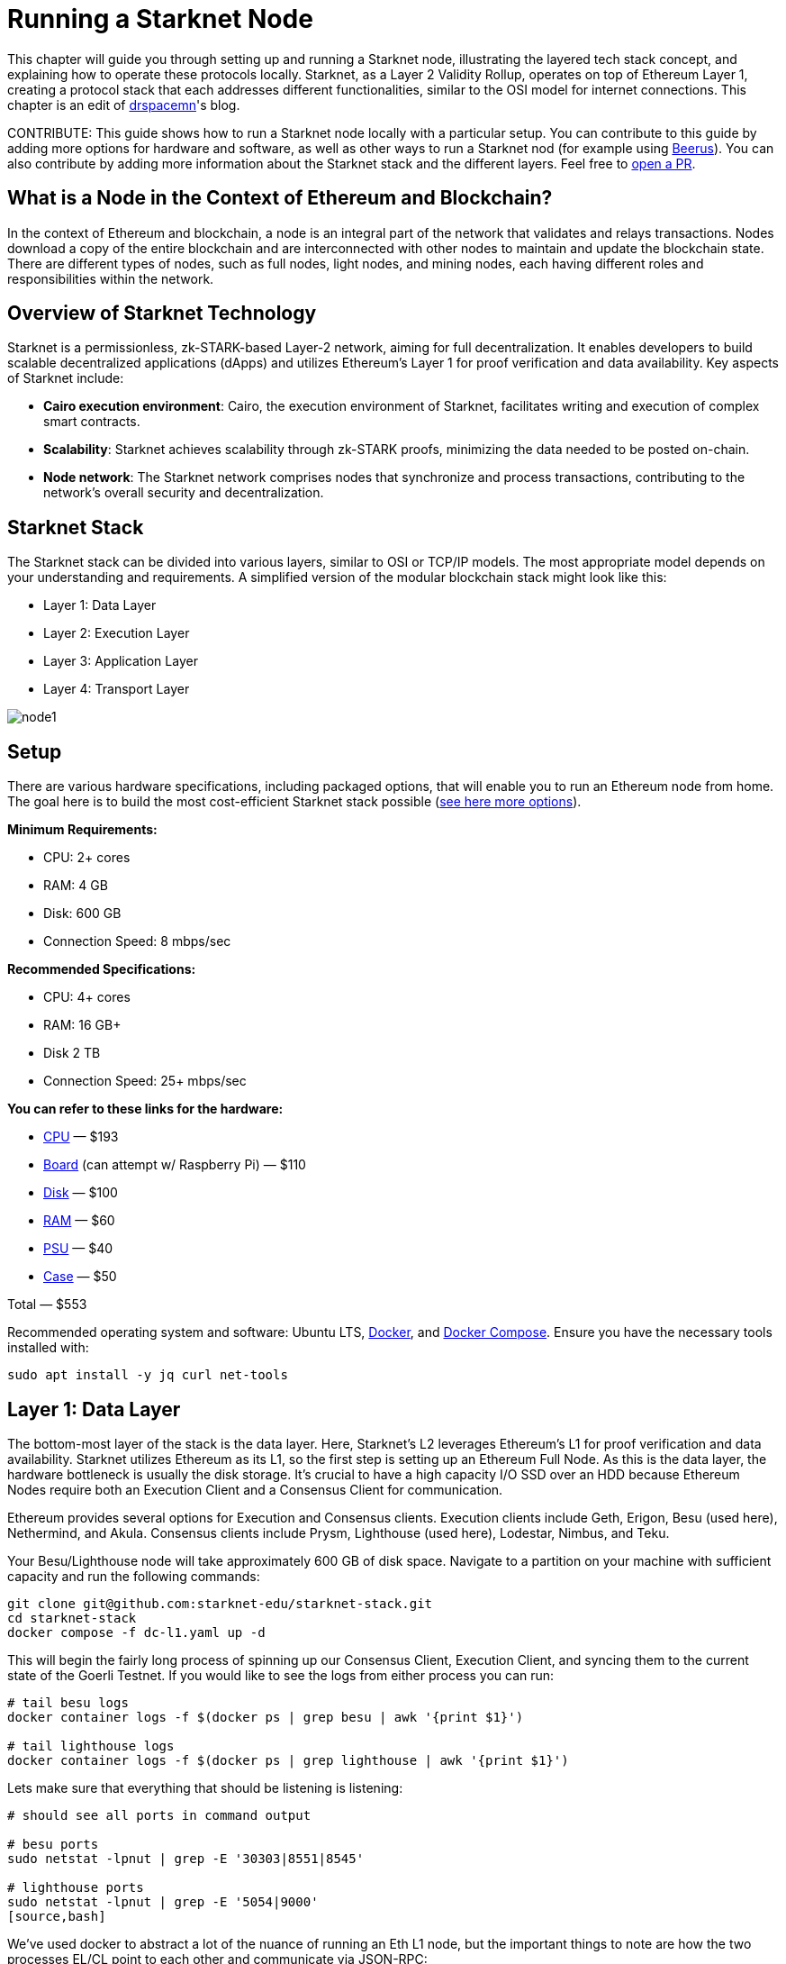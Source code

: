 = Running a Starknet Node

This chapter will guide you through setting up and running a Starknet node, illustrating the layered tech stack concept, and explaining how to operate these protocols locally. Starknet, as a Layer 2 Validity Rollup, operates on top of Ethereum Layer 1, creating a protocol stack that each addresses different functionalities, similar to the OSI model for internet connections. This chapter is an edit of https://medium.com/starknet-edu/the-starknet-stack-7b0d70a7e1d4[drspacemn]'s blog.

====
CONTRIBUTE: This guide shows how to run a Starknet node locally with a particular setup. You can contribute to this guide by adding more options for hardware and software, as well as other ways to run a Starknet nod (for example using https://github.com/keep-starknet-strange/beerus[Beerus]). You can also contribute by adding more information about the Starknet stack and the different layers. Feel free to https://github.com/starknet-edu/starknetbook[open a PR].
====

== What is a Node in the Context of Ethereum and Blockchain?

In the context of Ethereum and blockchain, a node is an integral part of the network that validates and relays transactions. Nodes download a copy of the entire blockchain and are interconnected with other nodes to maintain and update the blockchain state. There are different types of nodes, such as full nodes, light nodes, and mining nodes, each having different roles and responsibilities within the network.

== Overview of Starknet Technology

Starknet is a permissionless, zk-STARK-based Layer-2 network, aiming for full decentralization. It enables developers to build scalable decentralized applications (dApps) and utilizes Ethereum's Layer 1 for proof verification and data availability. Key aspects of Starknet include:

* *Cairo execution environment*: Cairo, the execution environment of Starknet, facilitates writing and execution of complex smart contracts.
* *Scalability*: Starknet achieves scalability through zk-STARK proofs, minimizing the data needed to be posted on-chain.
* *Node network*: The Starknet network comprises nodes that synchronize and process transactions, contributing to the network's overall security and decentralization.

== Starknet Stack

The Starknet stack can be divided into various layers, similar to OSI or TCP/IP models. The most appropriate model depends on your understanding and requirements. A simplified version of the modular blockchain stack might look like this:

- Layer 1: Data Layer
- Layer 2: Execution Layer
- Layer 3: Application Layer
- Layer 4: Transport Layer

image::node1.png[node1]

== Setup

There are various hardware specifications, including packaged options, that will enable you to run an Ethereum node from home. The goal here is to build the most cost-efficient Starknet stack possible (https://github.com/rocket-pool/docs.rocketpool.net/blob/main/src/guides/node/local/hardware.md[see here more options]).

*Minimum Requirements:*

- CPU: 2+ cores
- RAM: 4 GB
- Disk: 600 GB
- Connection Speed: 8 mbps/sec

*Recommended Specifications:*

- CPU: 4+ cores
- RAM: 16 GB+
- Disk 2 TB
- Connection Speed: 25+ mbps/sec

*You can refer to these links for the hardware:*

- https://a.co/d/iAWpTzQ[CPU] — $193
- https://a.co/d/cTUk9Kd[Board] (can attempt w/ Raspberry Pi) — $110
- https://a.co/d/0US61Y5[Disk] — $100
- https://a.co/d/br867sk[RAM] — $60
- https://a.co/d/2k3Gn40[PSU] — $40
- https://a.co/d/apCBGwF[Case] — $50

Total — $553

Recommended operating system and software: Ubuntu LTS, https://docs.docker.com/engine/install/ubuntu[Docker], and https://docs.docker.com/compose/install/linux[Docker Compose]. Ensure you have the necessary tools installed with:

[source,bash]
----
sudo apt install -y jq curl net-tools
----

== Layer 1: Data Layer

The bottom-most layer of the stack is the data layer. Here, Starknet's L2 leverages Ethereum's L1 for proof verification and data availability. Starknet utilizes Ethereum as its L1, so the first step is setting up an Ethereum Full Node. As this is the data layer, the hardware bottleneck is usually the disk storage. It's crucial to have a high capacity I/O SSD over an HDD because Ethereum Nodes require both an Execution Client and a Consensus Client for communication.

Ethereum provides several options for Execution and Consensus clients. Execution clients include Geth, Erigon, Besu (used here), Nethermind, and Akula. Consensus clients include Prysm, Lighthouse (used here), Lodestar, Nimbus, and Teku.

Your Besu/Lighthouse node will take approximately 600 GB of disk space. Navigate to a partition on your machine with sufficient capacity and run the following commands:

[source,bash]
----
git clone git@github.com:starknet-edu/starknet-stack.git
cd starknet-stack
docker compose -f dc-l1.yaml up -d 
----

This will begin the fairly long process of spinning up our Consensus Client, Execution Client, and syncing them to the current state of the Goerli Testnet. If you would like to see the logs from either process you can run:

[source,bash]
----
# tail besu logs
docker container logs -f $(docker ps | grep besu | awk '{print $1}')

# tail lighthouse logs
docker container logs -f $(docker ps | grep lighthouse | awk '{print $1}')
----

Lets make sure that everything that should be listening is listening:

[source,bash]
----
# should see all ports in command output

# besu ports
sudo netstat -lpnut | grep -E '30303|8551|8545'

# lighthouse ports
sudo netstat -lpnut | grep -E '5054|9000'
[source,bash]
----

We’ve used docker to abstract a lot of the nuance of running an Eth L1 node, but the important things to note are how the two processes EL/CL point to each other and communicate via JSON-RPC:

[source,bash]
----
services:
  lighthouse:
      image: sigp/lighthouse:latest
      container_name: lighthouse
      volumes:
        - ./l1_consensus/data:/root/.lighthouse
        - ./secret:/root/secret
      network_mode: "host"
      command:
        - lighthouse
        - beacon
        - --network=goerli
        - --metrics
        - --checkpoint-sync-url=https://goerli.beaconstate.info
        - --execution-endpoint=http://127.0.0.1:8551
        - --execution-jwt=/root/secret/jwt.hex

  besu:
    image: hyperledger/besu:latest
    container_name: besu
    volumes:
      - ./l1_execution/data:/var/lib/besu
      - ./secret:/var/lib/besu/secret
    network_mode: "host"
    command:
      - --network=goerli
      - --rpc-http-enabled=true
      - --data-path=/var/lib/besu
      - --data-storage-format=BONSAI
      - --sync-mode=X_SNAP
      - --engine-rpc-enabled=true
      - --engine-jwt-enabled=true
      - --engine-jwt-secret=/var/lib/besu/secret/jwt.hex
----

Once this is done, your Ethereum node should be up and running, and it will start syncing with the Ethereum network.

== Layer 2: Execution Layer

The next layer in our Starknet stack is the Execution Layer. This layer is responsible for running the Cairo VM, which executes Starknet smart contracts. The Cairo VM is a deterministic virtual machine that allows developers to write complex smart contracts in the Cairo language. Starknet uses a similar https://github.com/starkware-libs/starknet-specs[JSON-RPC spec] as https://ethereum.org/en/developers/docs/apis/json-rpc[Ethereum] in order to interact with the execution layer. 

In order to stay current with the propagation of the Starknet blockchain we need a client similar to Besu that we are using for L1. The efforts to provide full nodes for the Starknet ecosystem are: https://github.com/eqlabs/pathfinder[Pathfinder] (used here), https://github.com/starkware-libs/papyrus[Papyrus], and https://github.com/NethermindEth/juno[Juno]. However, different implementations are still in development and not yet ready for production.

Check that your L1 has completed its sync:

[source,bash]
----
# check goerli etherscan to make sure you have the latest block

curl --location --request POST 'http://localhost:8545' \
--header 'Content-Type: application/json' \
--data-raw '{
    "jsonrpc":"2.0",
    "method":"eth_blockNumber",
    "params":[],
    "id":83
}'
----

Start your L2 Execution Client and note that we are syncing Starknet’s state from our LOCAL ETH L1 NODE!

[note]
====
PATHFINDER_ETHEREUM_API_URL=http://127.0.0.1:8545
====

[source,bash]
----
# from starknet-stack project root
docker compose -f dc-l2.yaml up -d
----

To follow the sync:

[source,bash]
----
docker container logs -f $(docker ps | grep pathfinder | awk '{print $1}')
----

Starknet Testnet_1 currently comprises ~600,000 blocks so this will take some time to sync fully. To check L2 sync:

[source,bash]
----
# compare `current_block_num` with `highest_block_num`

curl --location --request POST 'http://localhost:9545' \
--header 'Content-Type: application/json' \
--data-raw '{
 "jsonrpc":"2.0",
 "method":"starknet_syncing",
 "params":[],
 "id":1
}'
----

To check data sizes:

[source,bash]
----
sudo du -sh ./* | sort -rh
----

== Layer 3: Application Layer

We see the same need for data refinement as we did in the OSI model. On L1 packets come over the wire in a raw stream of bytes and are then processed and filtered by higher-level protocols. When designing a decentralized application Bob will need to be cognizant of interactions with his contract on chain, but doesn’t need to be aware of all the information occurring on Starknet.

This is the role of an indexer. To process and filter useful information for an application. Information that an application MUST be opinionated about and the underlying layer MUST NOT be opinionated about.

Indexers provide applications flexibility as they can be written in any programming language and have any data layout that suits the application.

To start our toy https://github.com/starknet-edu/starknet-stack/blob/main/indexer/indexer.sh[indexer] run:

[source,bash]
----
./indexer/indexer.sh
----

Again notice that we don’t need to leave our local setup for these interactions (http://localhost:9545).    

== Layer 4: Transport Layer

The transport layer comes into play when the application has parsed and indexed critical information, often leading to some state change based on this information. This is where the application communicates the desired state change to the Layer 2 sequencer to get that change into a block. This is achieved using the same full-node/RPC spec implementation, in our case, Pathfinder.

When working with our local Starknet stack, invoking a transaction locally might look like this:

[source,bash]
----
curl --location --request POST 'http://localhost:9545' \
--header 'Content-Type: application/json' \
--data-raw '{
    "jsonrpc": "2.0",
    "method": "starknet_addInvokeTransaction",
    "params": {
        "invoke_transaction": {
            "type": "INVOKE",
            "max_fee": "0x4f388496839",
            "version": "0x0",
            "signature": [
                "0x7dd3a55d94a0de6f3d6c104d7e6c88ec719a82f4e2bbc12587c8c187584d3d5",
                "0x71456dded17015d1234779889d78f3e7c763ddcfd2662b19e7843c7542614f8"
            ],
            "contract_address": "0x23371b227eaecd8e8920cd429d2cd0f3fee6abaacca08d3ab82a7cdd",
            "calldata": [
                "0x1",
                "0x677bb1cdc050e8d63855e8743ab6e09179138def390676cc03c484daf112ba1",
                "0x362398bec32bc0ebb411203221a35a0301193a96f317ebe5e40be9f60d15320",
                "0x0",
                "0x1",
                "0x1",
                "0x2b",
                "0x0"
            ],
            "entry_point_selector": "0x15d40a3d6ca2ac30f4031e42be28da9b056fef9bb7357ac5e85627ee876e5ad"
        }
    },
    "id": 0
}'
----

However, this process involves setting up a local wallet and signing the transaction. For simplicity, we will use a browser wallet and StarkScan.

Steps:

. Navigate to the contract on StarkScan and connect to your wallet.
. Enter a new value and write the transaction:

image::node2.png[node2]

Once the transaction is accepted on the Layer 2 execution layer, the event data should come through our application layer indexer.

Example Indexer Output:

[source,bash]
----
Pulled Block #: 638703
Found transaction: 0x2053ae75adfb4a28bf3a01009f36c38396c904012c5fc38419f4a7f3b7d75a5
Events to Index:
[
  {
    "from_address": "0x806778f9b06746fffd6ca567e0cfea9b3515432d9ba39928201d18c8dc9fdf",
    "keys": [
      "0x1fee98324df9b8703ae8de6de3068b8a8dce40c18752c3b550c933d6ac06765"
    ],
    "data": [
      "0xa"
    ]
  },
  {
    "from_address": "0x126dd900b82c7fc95e8851f9c64d0600992e82657388a48d3c466553d4d9246",
    "keys": [
      "0x5ad857f66a5b55f1301ff1ed7e098ac6d4433148f0b72ebc4a2945ab85ad53"
    ],
    "data": [
      "0x2053ae75adfb4a28bf3a01009f36c38396c904012c5fc38419f4a7f3b7d75a5",
      "0x0"
    ]
  },
  {
    "from_address": "0x49d36570d4e46f48e99674bd3fcc84644ddd6b96f7c741b1562b82f9e004dc7",
    "keys": [
      "0x99cd8bde557814842a3121e8ddfd433a539b8c9f14bf31ebf108d12e6196e9"
    ],
    "data": [
      "0x126dd900b82c7fc95e8851f9c64d0600992e82657388a48d3c466553d4d9246",
      "0x46a89ae102987331d369645031b49c27738ed096f2789c24449966da4c6de6b",
      "0x17c1e31c270",
      "0x0"
    ]
  }
]
----

Once the transaction is accepted on Layer 1, we can query the Starknet Core Contracts from our Layer 1 node to see the storage keys that have been updated on our data layer!

You have successfully navigated through the entire Starknet stack, from setting up your node, through executing and monitoring a transaction, to inspecting its effects on the data layer. This journey has equipped you with the understanding and the skills to interact with Starknet on a deeper level.

== Conclusion: Understanding the Modular Nature of Starknet

Conceptual models, such as the ones used in this guide, are incredibly useful in helping us understand complex systems. They can be refactored, reformed, and nested to provide a clear and comprehensive view of how a platform like Starknet operates. For instance, the OSI Model, a foundational model for understanding network interactions, underpins our modular stack.

A key concept to grasp is 'Fractal Scaling.' This concept allows us to extend our model to include additional layers beyond Layer 2, such as Layer 3. In this extended model, the entire stack recurs above our existing stack, as shown in the following diagram:

image::node3.png[node3]

Just as Layer 2 compresses its transaction throughput into a proof and state change that is written to Layer 1, we can apply the same compression principle at Layer 3, proving and writing to Layer 2. This not only gives us more control over the protocol rules but also allows us to achieve higher compression ratios, enhancing the scalability of our applications.

In essence, Starknet's modular and layered design, combined with the power of Fractal Scaling, offers a robust and scalable framework for building decentralized applications. Understanding this structure is fundamental to effectively leveraging Starknet's capabilities and contributing to its ecosystem.

This concludes our journey into running a Starknet node and traversing its layered architecture. We hope that you now feel equipped to explore, experiment with, and innovate within the Starknet ecosystem.

[NOTE]
====
The Book is a community-driven effort created for the community.

* If you've learned something, or not, please take a moment to provide feedback through https://a.sprig.com/WTRtdlh2VUlja09lfnNpZDo4MTQyYTlmMy03NzdkLTQ0NDEtOTBiZC01ZjAyNDU0ZDgxMzU=[this 3-question survey].
* If you discover any errors or have additional suggestions, don't hesitate to open an https://github.com/starknet-edu/starknetbook/issues[issue on our GitHub repository].
====

== Contributing

[quote, The Starknet Community]
____
*Unleash Your Passion to Perfect StarknetBook*

StarknetBook is a work in progress, and your passion, expertise, and unique insights can help transform it into something truly exceptional. Don't be afraid to challenge the status quo or break the Book! Together, we can create an invaluable resource that empowers countless others.

Embrace the excitement of contributing to something bigger than ourselves. If you see room for improvement, seize the opportunity! Check out our https://github.com/starknet-edu/starknetbook/blob/main/CONTRIBUTING.adoc[guidelines] and join our vibrant community. Let's fearlessly build Starknet! 
____
